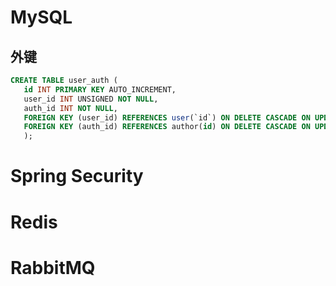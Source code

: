 * MySQL

** 外键

   #+begin_src sql
     CREATE TABLE user_auth (
	    id INT PRIMARY KEY AUTO_INCREMENT,
	    user_id INT UNSIGNED NOT NULL,
	    auth_id INT NOT NULL,
	    FOREIGN KEY (user_id) REFERENCES user(`id`) ON DELETE CASCADE ON UPDATE CASCADE,
	    FOREIGN KEY (auth_id) REFERENCES author(id) ON DELETE CASCADE ON UPDATE CASCADE
	    );
   #+end_src

* Spring Security
* Redis
* RabbitMQ
